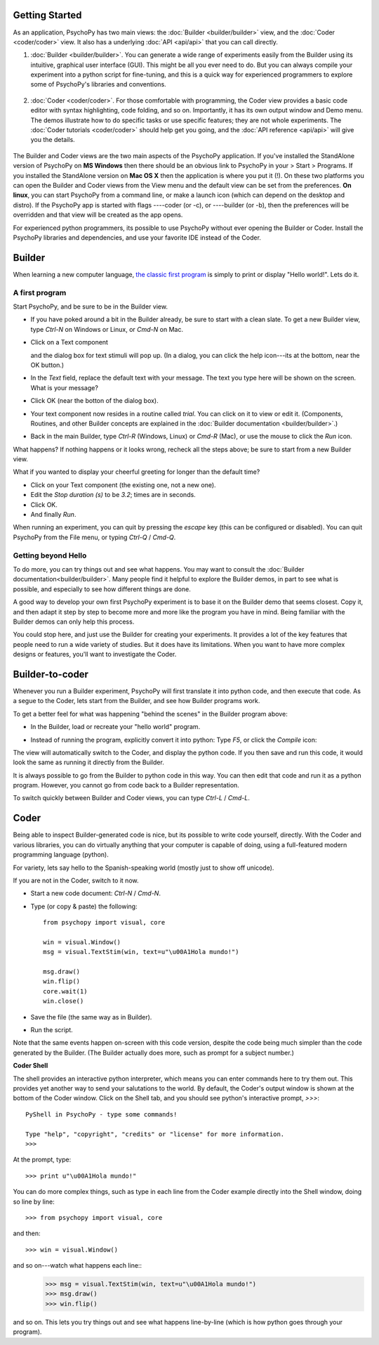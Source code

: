 Getting Started
===============

As an application, PsychoPy has two main views: the :doc:`Builder <builder/builder>` view, and the :doc:`Coder <coder/coder>` view. It also has a underlying :doc:`API <api/api>` that you can call directly.

#. :doc:`Builder <builder/builder>`. You can generate a wide range of experiments easily from the Builder using its intuitive, graphical user interface (GUI). This might be all you ever need to do. But you can always compile your experiment into a python script for fine-tuning, and this is a quick way for experienced programmers to explore some of PsychoPy's libraries and conventions.

    .. figure:: images/builder_sm.png
      :width: 40%
      :alt: The Builder view
      
#. :doc:`Coder <coder/coder>`. For those comfortable with programming, the Coder view provides a basic code editor with syntax highlighting, code folding, and so on. Importantly, it has its own output window and Demo menu. The demos illustrate how to do specific tasks or use specific features; they are not whole experiments. The :doc:`Coder tutorials <coder/coder>` should help get you going, and the :doc:`API reference <api/api>` will give you the details. 

    .. figure:: images/coder.png
      :width: 40%
      :alt: The Coder view

.. _python : http://www.python.org

The Builder and Coder views are the two main aspects of the PsychoPy application. If you've installed the StandAlone version of PsychoPy on **MS Windows** then there should be an obvious link to PsychoPy in your > Start > Programs. If you installed the StandAlone version on **Mac OS X** then the application is where you put it (!). On these two platforms you can open the Builder and Coder views from the View menu and the default view can be set from the preferences. **On linux**, you can start PsychoPy from a command line, or make a launch icon (which can depend on the desktop and distro). If the PsychoPy app is started with flags ----coder (or -c), or ----builder (or -b), then the preferences will be overridden and that view will be created as the app opens.

For experienced python programmers, its possible to use PsychoPy without ever opening the Builder or Coder. Install the PsychoPy libraries and dependencies, and use your favorite IDE instead of the Coder.

Builder
========================

When learning a new computer language, `the classic first program <http://en.wikipedia.org/wiki/Hello_world_program>`_ is simply to print or display "Hello world!". Lets do it.

A first program
~~~~~~~~~~~~~~~

Start PsychoPy, and be sure to be in the Builder view.
    
* If you have poked around a bit in the Builder already, be sure to start with a clean slate. To get a new Builder view, type `Ctrl-N` on Windows or Linux, or `Cmd-N` on Mac.
* Click on a Text component
    .. image:: ../../psychopy/app/Builder/components/text.png
  
  and the dialog box for text stimuli will pop up. (In a dialog, you can click the help icon---its at the bottom, near the OK button.)
  
* In the `Text` field, replace the default text with your message. The text you type here will be shown on the screen. What is your message?
* Click OK (near the botton of the dialog box).
* Your text component now resides in a routine called `trial`. You can click on it to view or edit it. (Components, Routines, and other Builder concepts are explained in the :doc:`Builder documentation <builder/builder>`.)
* Back in the main Builder, type `Ctrl-R` (Windows, Linux) or `Cmd-R` (Mac), or use the mouse to click the `Run` icon.
    .. image:: ../../psychopy/app/Resources/run32.png

What happens? If nothing happens or it looks wrong, recheck all the steps above; be sure to start from a new Builder view.

What if you wanted to display your cheerful greeting for longer than the default time?

* Click on your Text component (the existing one, not a new one).
* Edit the `Stop duration (s)` to be `3.2`; times are in seconds.
* Click OK.
* And finally `Run`.

When running an experiment, you can quit by pressing the `escape` key (this can be configured or disabled). You can quit PsychoPy from the File menu, or typing `Ctrl-Q` / `Cmd-Q`.

Getting beyond Hello
~~~~~~~~~~~~~~~~~~~~

To do more, you can try things out and see what happens. You may want to consult the :doc:`Builder documentation<builder/builder>`. Many people find it helpful to explore the Builder demos, in part to see what is possible, and especially to see how different things are done.

A good way to develop your own first PsychoPy experiment is to base it on the Builder demo that seems closest. Copy it, and then adapt it step by step to become more and more like the program you have in mind. Being familiar with the Builder demos can only help this process.

You could stop here, and just use the Builder for creating your experiments. It provides a lot of the key features that people need to run a wide variety of studies. But it does have its limitations. When you want to have more complex designs or features, you'll want to investigate the Coder.


Builder-to-coder
=========================

Whenever you run a Builder experiment, PsychoPy will first translate it into python code, and then execute that code. As a segue to the Coder, lets start from the Builder, and see how Builder programs work.

To get a better feel for what was happening "behind the scenes" in the Builder program above:

* In the Builder, load or recreate your "hello world" program.
* Instead of running the program, explicitly convert it into python: Type `F5`, or click the `Compile` icon:
    .. image:: ../../psychopy/app/Resources/compile32.png

The view will automatically switch to the Coder, and display the python code. If you then save and run this code, it would look the same as running it directly from the Builder.

It is always possible to go from the Builder to python code in this way. You can then edit that code and run it as a python program. However, you cannot go from code back to a Builder representation.

To switch quickly between Builder and Coder views, you can type `Ctrl-L` / `Cmd-L`.

Coder
=================

Being able to inspect Builder-generated code is nice, but its possible to write code yourself, directly. With the Coder and various libraries, you can do virtually anything that your computer is capable of doing, using a full-featured modern programming language (python).

For variety, lets say hello to the Spanish-speaking world (mostly just to show off unicode).

If you are not in the Coder, switch to it now.

* Start a new code document: `Ctrl-N` / `Cmd-N`.
* Type (or copy & paste) the following::
  
    from psychopy import visual, core
    
    win = visual.Window()
    msg = visual.TextStim(win, text=u"\u00A1Hola mundo!")
    
    msg.draw()
    win.flip()
    core.wait(1)
    win.close()

* Save the file (the same way as in Builder).

* Run the script.

Note that the same events happen on-screen with this code version, despite the code being much simpler than the code generated by the Builder. (The Builder actually does more, such as prompt for a subject number.)

**Coder Shell**

The shell provides an interactive python interpreter, which means you can enter commands here to try them out. This provides yet another way to send your salutations to the world. By default, the Coder's output window is shown at the bottom of the Coder window. Click on the Shell tab, and you should see python's interactive prompt, `>>>`::

    PyShell in PsychoPy - type some commands!
  
    Type "help", "copyright", "credits" or "license" for more information.
    >>>

At the prompt, type::

    >>> print u"\u00A1Hola mundo!"

You can do more complex things, such as type in each line from the Coder example directly into the Shell window, doing so line by line::

    >>> from psychopy import visual, core

and then::

    >>> win = visual.Window()

and so on---watch what happens each line::
    >>> msg = visual.TextStim(win, text=u"\u00A1Hola mundo!")
    >>> msg.draw()
    >>> win.flip()

and so on. This lets you try things out and see what happens line-by-line (which is how python goes through your program).